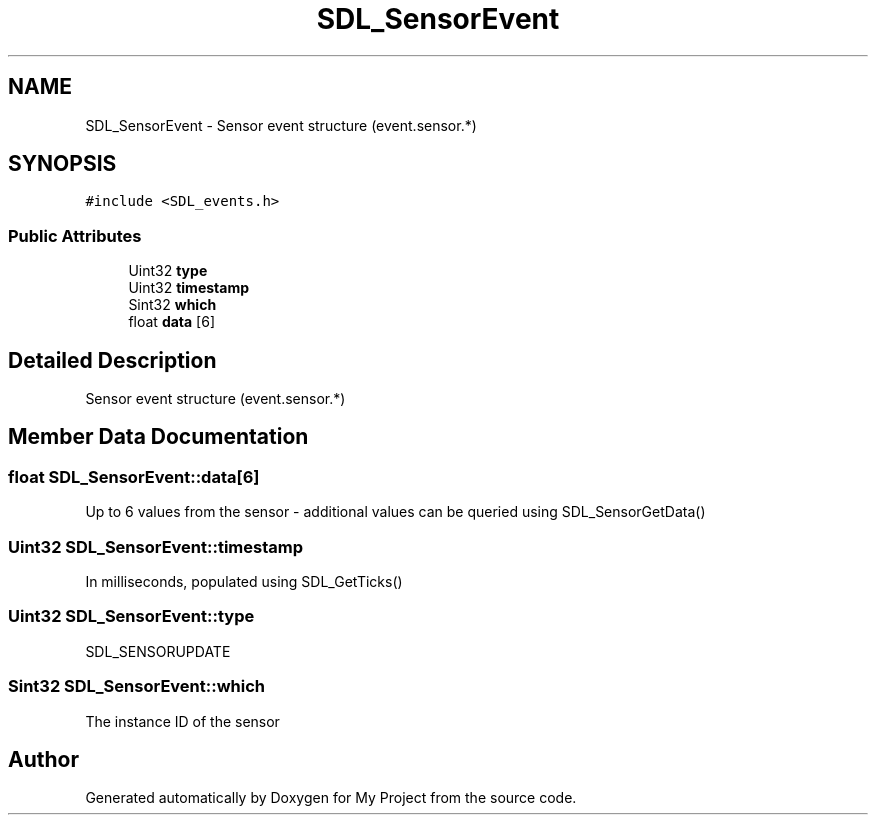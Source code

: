 .TH "SDL_SensorEvent" 3 "Wed Feb 1 2023" "Version Version 0.0" "My Project" \" -*- nroff -*-
.ad l
.nh
.SH NAME
SDL_SensorEvent \- Sensor event structure (event\&.sensor\&.*)  

.SH SYNOPSIS
.br
.PP
.PP
\fC#include <SDL_events\&.h>\fP
.SS "Public Attributes"

.in +1c
.ti -1c
.RI "Uint32 \fBtype\fP"
.br
.ti -1c
.RI "Uint32 \fBtimestamp\fP"
.br
.ti -1c
.RI "Sint32 \fBwhich\fP"
.br
.ti -1c
.RI "float \fBdata\fP [6]"
.br
.in -1c
.SH "Detailed Description"
.PP 
Sensor event structure (event\&.sensor\&.*) 
.SH "Member Data Documentation"
.PP 
.SS "float SDL_SensorEvent::data[6]"
Up to 6 values from the sensor - additional values can be queried using SDL_SensorGetData() 
.SS "Uint32 SDL_SensorEvent::timestamp"
In milliseconds, populated using SDL_GetTicks() 
.SS "Uint32 SDL_SensorEvent::type"
SDL_SENSORUPDATE 
.SS "Sint32 SDL_SensorEvent::which"
The instance ID of the sensor 

.SH "Author"
.PP 
Generated automatically by Doxygen for My Project from the source code\&.
